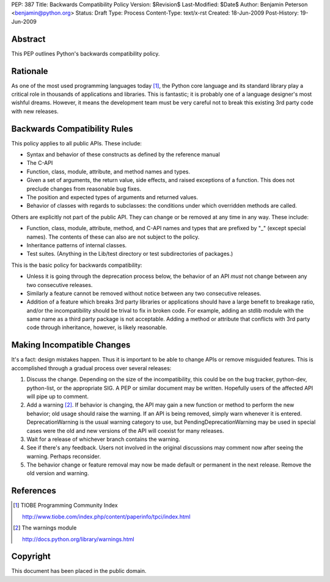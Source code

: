 PEP: 387
Title: Backwards Compatibility Policy
Version: $Revision$
Last-Modified: $Date$
Author: Benjamin Peterson <benjamin@python.org>
Status: Draft
Type: Process
Content-Type: text/x-rst
Created: 18-Jun-2009
Post-History: 19-Jun-2009


Abstract
========

This PEP outlines Python's backwards compatibility policy.


Rationale
=========

As one of the most used programming languages today [#tiobe]_, the Python core
language and its standard library play a critical role in thousands of
applications and libraries.  This is fantastic; it is probably one of a language
designer's most wishful dreams.  However, it means the development team must be
very careful not to break this existing 3rd party code with new releases.


Backwards Compatibility Rules
=============================

This policy applies to all public APIs.  These include:

- Syntax and behavior of these constructs as defined by the reference
  manual

- The C-API

- Function, class, module, attribute, and method names and types.

- Given a set of arguments, the return value, side effects, and raised
  exceptions of a function.  This does not preclude changes from
  reasonable bug fixes.

- The position and expected types of arguments and returned values.

- Behavior of classes with regards to subclasses: the conditions under
  which overridden methods are called.

Others are explicitly not part of the public API.  They can change or
be removed at any time in any way.  These include:

- Function, class, module, attribute, method, and C-API names and types that
  are prefixed by "_" (except special names).  The contents of these
  can also are not subject to the policy.

- Inheritance patterns of internal classes.

- Test suites.  (Anything in the Lib/test directory or test
  subdirectories of packages.)

This is the basic policy for backwards compatibility:

* Unless it is going through the deprecation process below, the
  behavior of an API *must* not change between any two consecutive
  releases.

* Similarly a feature cannot be removed without notice between any two
  consecutive releases.

* Addition of a feature which breaks 3rd party libraries or applications should
  have a large benefit to breakage ratio, and/or the incompatibility should be
  trival to fix in broken code.  For example, adding an stdlib module
  with the same name as a third party package is not acceptable.
  Adding a method or attribute that conflicts with 3rd party code
  through inheritance, however, is likely reasonable.


Making Incompatible Changes
===========================

It's a fact: design mistakes happen.  Thus it is important to be able to change
APIs or remove misguided features.  This is accomplished through a gradual
process over several releases:

1. Discuss the change.  Depending on the size of the incompatibility, this could
   be on the bug tracker, python-dev, python-list, or the appropriate SIG.  A
   PEP or similar document may be written.  Hopefully users of the affected API
   will pipe up to comment.

2. Add a warning [#warnings]_.  If behavior is changing, the API may gain a
   new function or method to perform the new behavior; old usage should raise
   the warning.  If an API is being removed, simply warn whenever it is entered.
   DeprecationWarning is the usual warning category to use, but
   PendingDeprecationWarning may be used in special cases were the old and new
   versions of the API will coexist for many releases.

3. Wait for a release of whichever branch contains the warning.

4. See if there's any feedback.  Users not involved in the original discussions
   may comment now after seeing the warning.  Perhaps reconsider.

5. The behavior change or feature removal may now be made default or permanent
   in the next release.  Remove the old version and warning.


References
==========

.. [#tiobe] TIOBE Programming Community Index

   http://www.tiobe.com/index.php/content/paperinfo/tpci/index.html

.. [#warnings] The warnings module

   http://docs.python.org/library/warnings.html


Copyright
=========

This document has been placed in the public domain.



..
   Local Variables:
   mode: indented-text
   indent-tabs-mode: nil
   sentence-end-double-space: t
   fill-column: 70
   coding: utf-8
   End:
